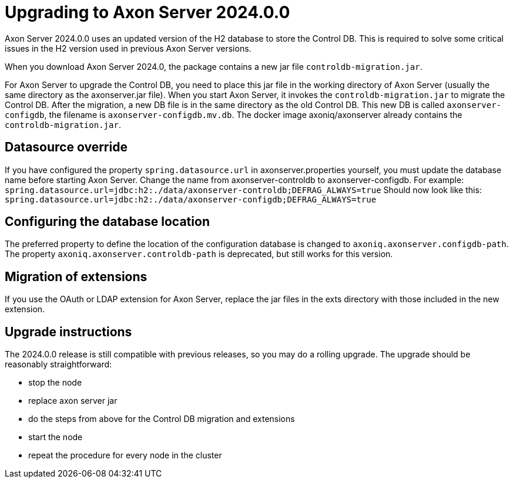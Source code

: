 :description: The guides to upgrade to Axon Server 2024.0.0
:navTitle: Upgrading to Axon Server 2024.0.0

= Upgrading to Axon Server 2024.0.0 

Axon Server 2024.0.0 uses an updated version of the H2 database to store the Control DB. This is required to solve some critical issues in the H2 version used in previous Axon Server versions.

When you download Axon Server 2024.0, the package contains a new jar file `controldb-migration.jar`.

For Axon Server to upgrade the Control DB, you need to place this jar file in the working directory of Axon Server (usually the same directory as the axonserver.jar file). When you start Axon Server, it invokes the `controldb-migration.jar` to migrate the Control DB. After the migration, a new DB file is in the same directory as the old Control DB. This new DB is called `axonserver-configdb`, the filename is `axonserver-configdb.mv.db`. The docker image axoniq/axonserver already contains the `controldb-migration.jar`.

== Datasource override

If you have configured the property `spring.datasource.url` in axonserver.properties yourself, you must update the database name before starting Axon Server. Change the name from axonserver-controldb to axonserver-configdb.
For example:
`spring.datasource.url=jdbc:h2:./data/axonserver-controldb;DEFRAG_ALWAYS=true`
Should now look like this:
`spring.datasource.url=jdbc:h2:./data/axonserver-configdb;DEFRAG_ALWAYS=true`

== Configuring the database location

The preferred property to define the location of the configuration database is changed to `axoniq.axonserver.configdb-path`. The property `axoniq.axonserver.controldb-path` is deprecated, but still works for this version.

== Migration of extensions

If you use the OAuth or LDAP extension for Axon Server, replace the jar files in the exts directory with those included in the new extension.

== Upgrade instructions

The 2024.0.0 release is still compatible with previous releases, so you may do a rolling upgrade.
The upgrade should be reasonably straightforward:

- stop the node
- replace axon server jar
- do the steps from above for the Control DB migration and extensions
- start the node
- repeat the procedure for every node in the cluster

